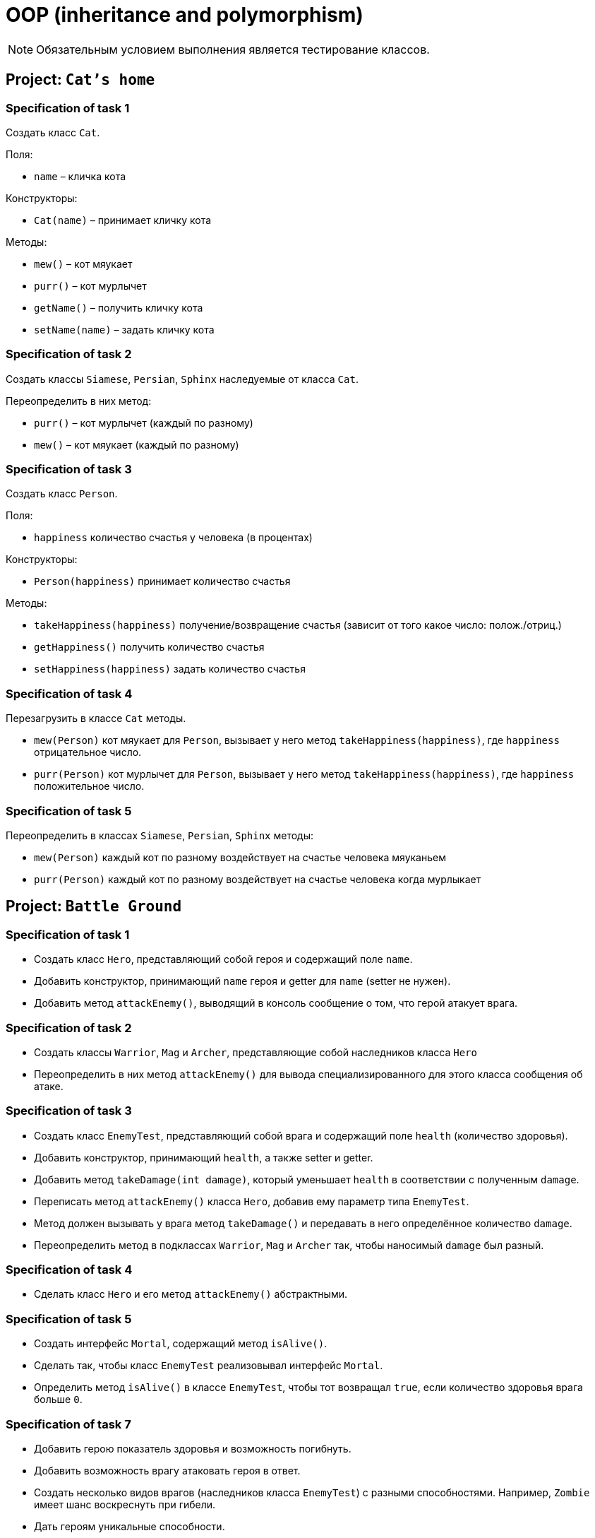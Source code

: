 = OOP (inheritance and polymorphism)

NOTE: Обязательным условием выполнения является тестирование классов.

== Project: `Cat's home`

=== Specification of task 1

Создать класс `Cat`.

Поля:

* `name` – кличка кота

Конструкторы:

* `Cat(name)` – принимает кличку кота

Методы:

* `mew()` – кот мяукает
* `purr()` – кот мурлычет
* `getName()` – получить кличку кота
* `setName(name)` – задать кличку кота

=== Specification of task 2

Создать классы `Siamese`, `Persian`, `Sphinx` наследуемые от класса `Cat`.

Переопределить в них метод:

* `purr()` – кот мурлычет (каждый по разному)
* `mew()` – кот мяукает (каждый по разному)

=== Specification of task 3

Создать класс `Person`.

Поля:

* `happiness` количество счастья у человека (в процентах)

Конструкторы:

* `Person(happiness)` принимает количество счастья

Методы:

* `takeHappiness(happiness)` получение/возвращение счастья (зависит от того какое число: полож./отриц.)
* `getHappiness()` получить количество счастья
* `setHappiness(happiness)` задать количество счастья

=== Specification of task 4

Перезагрузить в классе `Cat` методы.

* `mew(Person)` кот мяукает для `Person`, вызывает у него метод `takeHappiness(happiness)`, где `happiness` 
отрицательное число.
* `purr(Person)` кот мурлычет для `Person`, вызывает у него метод `takeHappiness(happiness)`, где `happiness` 
положительное число.

=== Specification of task 5

Переопределить в классах `Siamese`, `Persian`, `Sphinx` методы:

* `mew(Person)` каждый кот по разному воздействует на счастье человека мяуканьем
* `purr(Person)` каждый кот по разному воздействует на счастье человека когда мурлыкает

== Project: `Battle Ground`

=== Specification of task 1

* Создать класс `Hero`, представляющий собой героя и содержащий поле `name`.
* Добавить конструктор, принимающий `name` героя и getter для `name` (setter не нужен).
* Добавить метод `attackEnemy()`, выводящий в консоль сообщение о том, что герой атакует врага.

=== Specification of task 2

* Создать классы `Warrior`, `Mag` и `Archer`, представляющие собой наследников класса `Hero`
* Переопределить в них метод `attackEnemy()` для вывода специализированного для этого класса сообщения об атаке.

=== Specification of task 3

* Создать класс `EnemyTest`, представляющий собой врага и содержащий поле `health` (количество здоровья).
* Добавить конструктор, принимающий `health`, а также setter и getter.
* Добавить метод `takeDamage(int damage)`, который уменьшает `health` в соответствии с полученным `damage`.
* Переписать метод `attackEnemy()` класса `Hero`, добавив ему параметр типа `EnemyTest`.
* Метод должен вызывать у врага метод `takeDamage()` и передавать в него определённое количество `damage`.
* Переопределить метод в подклассах `Warrior`, `Mag` и `Archer` так, чтобы наносимый `damage` был разный.

=== Specification of task 4

* Сделать класс `Hero` и его метод `attackEnemy()` абстрактными.

=== Specification of task 5

* Создать интерфейс `Mortal`, содержащий метод `isAlive()`.
* Сделать так, чтобы класс `EnemyTest` реализовывал интерфейс `Mortal`.
* Определить метод `isAlive()` в классе `EnemyTest`, чтобы тот возвращал `true`, если количество здоровья врага больше `0`.

=== Specification of task 7

* Добавить герою показатель здоровья и возможность погибнуть.
* Добавить возможность врагу атаковать героя в ответ.
* Создать несколько видов врагов (наследников класса `EnemyTest`) с разными способностями. Например, `Zombie` имеет шанс
воскреснуть при гибели.
* Дать героям уникальные способности.

=== Project: `Geometry`*

Создать иерархию классов, описывающих геометрические фигуры на плоскости.

=== Specification of task

* В иерархии должно быть не менее 10 классов/интерфейсов и хотя бы 2 уровня вложенности.
* При переопределении методов обязательно использовать аннотацию `@Override`
* Продемонстрировать переопределение методов в иерархии.
* Продемонстрировать добавление собственных методов в классах-наследниках (можно с помощью интерфейсов). Например,
рассчёт диагонали в прямоугольнике, рассчёт высоты в треугольнике.
* Не создавать лишних классов в системе (полностью дублирующих или не содержащих назначения)
* Каждый класс должен выполнять своё назначение.
* Создать общие методы:
    ** Рассчитывающий площадь фигуры.
    ** Принимающий в качестве параметра фигуру и определяющий, равны ли площади текущей и полученной фигуры.
* Создать класс `ShapeUtils` со статическими методами:
    ** Определяющим, является ли фигура прямоугольником.
    ** Определяющим, является ли фигура треугольником.
* Для каждого неабстрактного класса переопределить метод `toString()` класса для представления информации о классах в
строковой форме.

== Recommendations

* При разработке иерархии держать в уме принцип инкапсуляции, выбирать корректные имена классов и методов,
пользоваться преимуществами полиморфизма.
* Отдавайте предпочтение интерфейсам, а не абстрактным классам.
